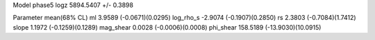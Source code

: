 Model phase5
logz            5894.5407 +/- 0.3898

Parameter            mean(68% CL)
ml                   3.9589 (-0.0671)(0.0295)
log_rho_s            -2.9074 (-0.1907)(0.2850)
rs                   2.3803 (-0.7084)(1.7412)
slope                1.1972 (-0.1259)(0.1289)
mag_shear            0.0028 (-0.0006)(0.0008)
phi_shear            158.5189 (-13.9030)(10.0915)
